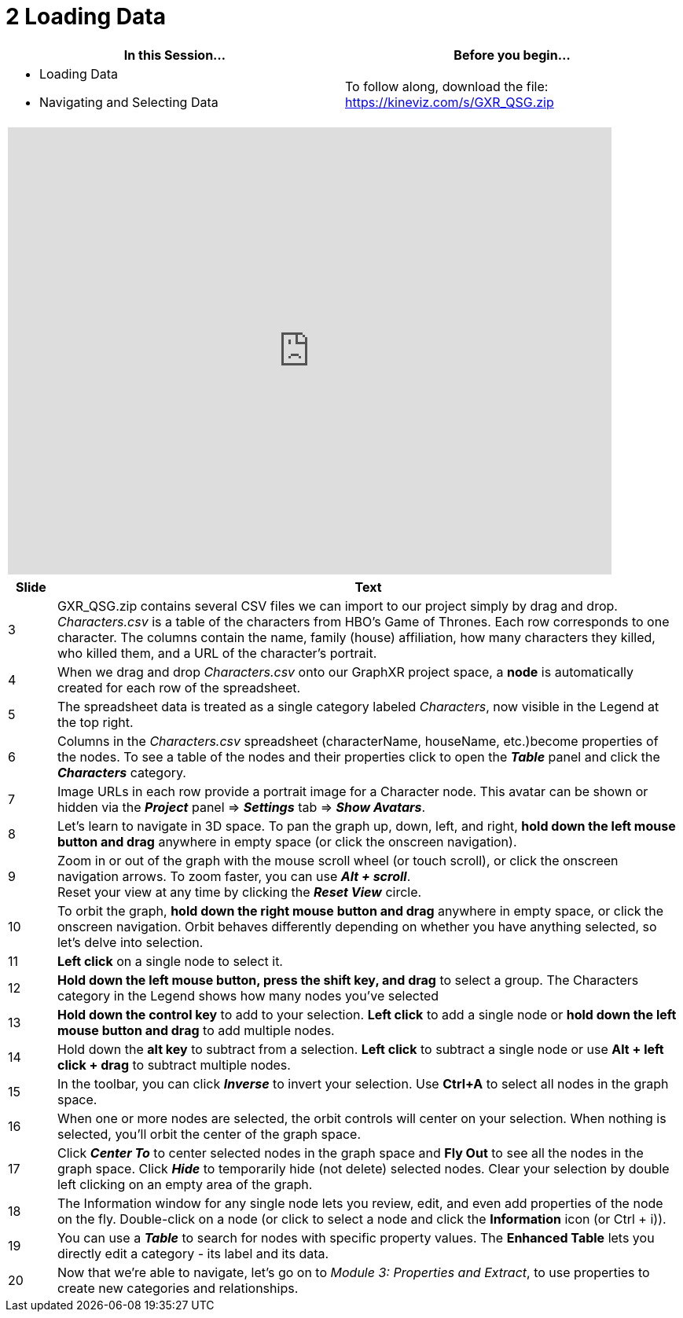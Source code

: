 = 2 Loading Data

[cols="1,1"]
|===
| In this Session... | Before you begin...

a| * Loading Data
   * Navigating and Selecting Data
| To follow along, download the file: https://kineviz.com/s/GXR_QSG.zip
|===

[cols="1"]
|===
|+++<iframe src="https://docs.google.com/presentation/d/e/2PACX-1vR_UjfNVSmZs9aZMJMLO4oiTKTaKwe_rz-AJAHCH_hpb-d2FG-D1kcJ9tqDGYd-trGABneJpSAfDA4q/embed?start=false&loop=false&delayms=60000" frameborder="0" width="768" height="569" allowfullscreen="true" mozallowfullscreen="true" webkitallowfullscreen="true">++++++</iframe>+++
|===

[cols="1,13"]
|===
| *Slide* | *Text*

| 3
| GXR_QSG.zip contains several CSV files we can import to our project simply by drag and drop.  _Characters.csv_ is a table of the characters from HBO's Game of Thrones. Each row corresponds to one character. The columns contain the name, family (house) affiliation, how many characters they killed, who killed them, and a URL of the character's portrait.

| 4
| When we drag and drop _Characters.csv_ onto our GraphXR project space, a *node* is automatically created for each row of the spreadsheet.

| 5
| The spreadsheet data is treated as a single category labeled _Characters_, now visible in the Legend at the top right.

| 6
| Columns in the _Characters.csv_ spreadsheet (characterName, houseName, etc.)become properties of the nodes. To see a table of the nodes and their properties click to open the *_Table_* panel and click the *_Characters_* category.

| 7
| Image URLs in each row provide a portrait image for a Character node. This avatar can be shown or hidden via the *_Project_* panel \=> *_Settings_* tab \=> *_Show Avatars_*.

| 8
| Let's learn to navigate in 3D space. To pan the graph up, down, left, and right,  *hold down the left  mouse button and drag* anywhere in empty space (or click the onscreen navigation).

| 9
| Zoom in or out of the graph with the mouse scroll wheel (or touch scroll), or click the onscreen navigation arrows. To zoom faster, you can use *_Alt + scroll_*.  +
Reset your view at any time by clicking the *_Reset View_* circle.

| 10
| To orbit the graph, *hold down the right mouse button and drag* anywhere in empty space, or click the onscreen navigation. Orbit behaves differently depending on whether you have anything selected, so let's delve into selection.

| 11
| *Left click* on a single node to select it.

| 12
| *Hold down the left mouse button, press the shift key,  and drag* to select a group. The Characters category in the Legend shows how many nodes you've selected

| 13
| *Hold down the control key* to add to your selection. *Left click* to add a single node or *hold down the left mouse button and drag* to add multiple nodes.

| 14
| Hold down the  *alt key* to subtract from a selection. *Left click* to subtract a single node or use *Alt + left click + drag* to subtract multiple nodes.

| 15
| In the toolbar, you can click *_Inverse_* to invert your selection. Use *Ctrl+A* to select all nodes in the graph space.

| 16
| When one or more nodes are selected, the orbit controls will center on your selection. When nothing is selected, you'll orbit the center of the graph space.

| 17
| Click *_Center To_* to center selected nodes in the graph space and *Fly Out* to see all the nodes in the graph space. Click *_Hide_* to temporarily hide (not delete) selected nodes. Clear your selection by double left clicking on an empty area of the graph.

| 18
| The Information window for any single node lets you review, edit, and even add properties of the node on the fly. Double-click on a node (or click to select a node and click the *Information* icon (or Ctrl + i)).

| 19
| You can use a *_Table_* to search for nodes with specific property values. The *Enhanced Table* lets you directly edit a category - its label and its data.

| 20
| Now that we're able to navigate, let's go on to _Module 3: Properties and Extract_, to use properties to create new categories and relationships.
|===
